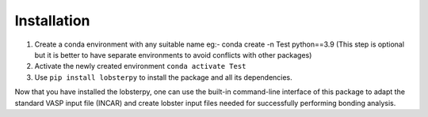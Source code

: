 Installation
============

1. Create a conda environment with any suitable name eg:- conda create
   -n Test python==3.9 (This step is optional but it is better to have
   separate environments to avoid conflicts with other packages)
2. Activate the newly created environment ``conda activate Test``
3. Use ``pip install lobsterpy`` to install the package and all its
   dependencies.

Now that you have installed the lobsterpy, one can use the built-in
command-line interface of this package to adapt the standard VASP input
file (INCAR) and create lobster input files needed for successfully
performing bonding analysis.
